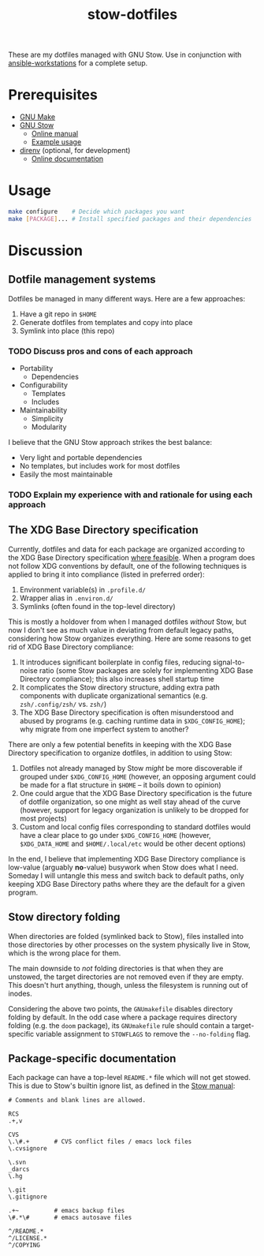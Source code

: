 #+TITLE: stow-dotfiles

These are my dotfiles managed with GNU Stow. Use in conjunction with
[[https://github.com/eeowaa/ansible-workstations][ansible-workstations]] for a complete setup.

* Prerequisites
+ [[https://www.gnu.org/software/make/][GNU Make]]
+ [[https://www.gnu.org/software/stow/][GNU Stow]]
  - [[https://www.gnu.org/software/stow/manual/html_node/index.html][Online manual]]
  - [[http://brandon.invergo.net/news/2012-05-26-using-gnu-stow-to-manage-your-dotfiles.html][Example usage]]
+ [[https://direnv.net/][direnv]] (optional, for development)
  - [[https://github.com/direnv/direnv#docs][Online documentation]]

* Usage
#+begin_src sh :eval no
make configure    # Decide which packages you want
make [PACKAGE]... # Install specified packages and their dependencies
#+end_src

* Discussion
** Dotfile management systems
Dotfiles be managed in many different ways. Here are a few approaches:

1. Have a git repo in =$HOME=
2. Generate dotfiles from templates and copy into place
3. Symlink into place (this repo)

*** TODO Discuss pros and cons of each approach
- Portability
  - Dependencies
- Configurability
  - Templates
  - Includes
- Maintainability
  - Simplicity
  - Modularity

I believe that the GNU Stow approach strikes the best balance:
- Very light and portable dependencies
- No templates, but includes work for most dotfiles
- Easily the most maintainable

*** TODO Explain my experience with and rationale for using each approach
** The XDG Base Directory specification
Currently, dotfiles and data for each package are organized according to the XDG
Base Directory specification [[https://wiki.archlinux.org/index.php/XDG_Base_Directory][where feasible]]. When a program does not follow XDG
conventions by default, one of the following techniques is applied to bring it
into compliance (listed in preferred order):

1. Environment variable(s) in =.profile.d/=
2. Wrapper alias in =.environ.d/=
3. Symlinks (often found in the top-level directory)

This is mostly a holdover from when I managed dotfiles /without/ Stow, but now I
don't see as much value in deviating from default legacy paths, considering how
Stow organizes everything. Here are some reasons to get rid of XDG Base
Directory compliance:

1. It introduces significant boilerplate in config files, reducing
   signal-to-noise ratio (some Stow packages are solely for implementing XDG
   Base Directory compliance); this also increases shell startup time
2. It complicates the Stow directory structure, adding extra path components
   with duplicate organizational semantics (e.g. =zsh/.config/zsh/= vs. =zsh/=)
3. The XDG Base Directory specification is often misunderstood and abused by
   programs (e.g. caching runtime data in =$XDG_CONFIG_HOME=); why migrate from
   one imperfect system to another?

There are only a few potential benefits in keeping with the XDG Base Directory
specification to organize dotfiles, in addition to using Stow:

1. Dotfiles not already managed by Stow /might/ be more discoverable if grouped
   under =$XDG_CONFIG_HOME= (however, an opposing argument could be made for a
   flat structure in =$HOME= -- it boils down to opinion)
2. One could argue that the XDG Base Directory specification is the future of
   dotfile organization, so one might as well stay ahead of the curve (however,
   support for legacy organization is unlikely to be dropped for most projects)
3. Custom and local config files corresponding to standard dotfiles would have
   a clear place to go under =$XDG_CONFIG_HOME= (however, =$XDG_DATA_HOME= and
   =$HOME/.local/etc= would be other decent options)

In the end, I believe that implementing XDG Base Directory compliance is
low-value (arguably *no*-value) busywork when Stow does what I need. Someday I
will untangle this mess and switch back to default paths, only keeping XDG Base
Directory paths where they are the default for a given program.

** Stow directory folding
When directories are folded (symlinked back to Stow), files installed into
those directories by other processes on the system physically live in Stow,
which is the wrong place for them.

The main downside to /not/ folding directories is that when they are unstowed,
the target directories are not removed even if they are empty. This doesn't
hurt anything, though, unless the filesystem is running out of inodes.

Considering the above two points, the =GNUmakefile= disables directory folding
by default. In the odd case where a package requires directory folding (e.g. the
~doom~ package), its =GNUmakefile= rule should contain a target-specific
variable assignment to ~STOWFLAGS~ to remove the ~--no-folding~ flag.

** Package-specific documentation
Each package can have a top-level ~README.*~ file which will not get stowed.
This is due to Stow's builtin ignore list, as defined in the [[https://www.gnu.org/software/stow/manual/html_node/Types-And-Syntax-Of-Ignore-Lists.html][Stow manual]]:

#+begin_example
# Comments and blank lines are allowed.

RCS
.+,v

CVS
\.\#.+       # CVS conflict files / emacs lock files
\.cvsignore

\.svn
_darcs
\.hg

\.git
\.gitignore

.+~          # emacs backup files
\#.*\#       # emacs autosave files

^/README.*
^/LICENSE.*
^/COPYING
#+end_example
